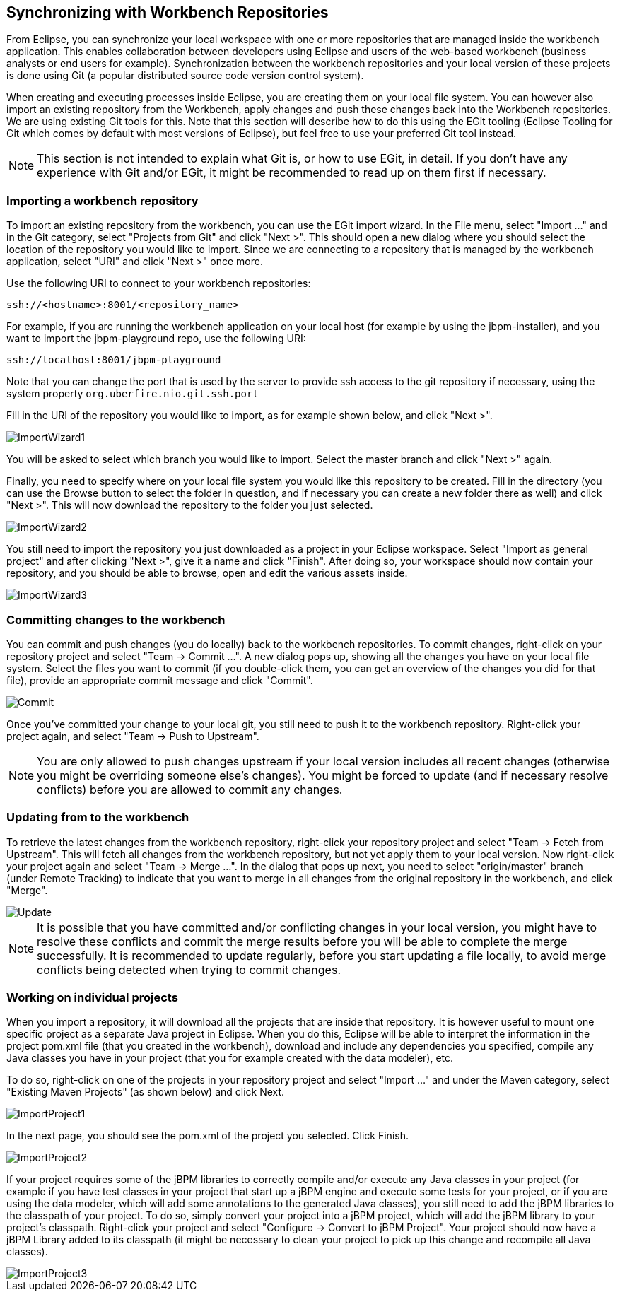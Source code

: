 
== Synchronizing with Workbench Repositories

From Eclipse, you can synchronize your local workspace with one or more repositories that are managed inside the workbench application.
This enables collaboration between developers using Eclipse and users of the web-based workbench (business analysts or end users for example).   Synchronization between the workbench repositories and your local version of these projects is done using Git (a popular distributed source code version control system).

When creating and executing processes inside Eclipse, you are creating them on your local file system.
You can however also import an existing repository from the Workbench, apply changes and push these changes back into the Workbench repositories.
We are using existing Git tools for this.
Note that this section will describe how to do this using the EGit tooling (Eclipse Tooling for Git which comes by default with most versions of Eclipse), but feel free to use your preferred Git tool instead.

[NOTE]
====
This section is not intended to explain what Git is, or how to use EGit, in detail.
If you don't have any experience with Git and/or EGit, it might be recommended to read up on them first if necessary.
====

=== Importing a workbench repository

To import an existing repository from the workbench, you can use the EGit import wizard.
In the File menu, select "Import ..." and in the Git category, select "Projects from Git" and click "Next >".  This should open a new dialog where you should select the location of the repository you would like to import.
Since we are connecting to a repository that is managed by the workbench application, select "URI" and click "Next >" once more.

Use the following URI to connect to your workbench repositories:

[source]
----
ssh://<hostname>:8001/<repository_name>
----

For example, if you are running the workbench application on your local host (for example by using the jbpm-installer), and you want to import the jbpm-playground repo, use the following URI:

[source]
----
ssh://localhost:8001/jbpm-playground
----

Note that you can change the port that is used by the server to provide ssh access to the git repository if necessary, using the system property `org.uberfire.nio.git.ssh.port`

Fill in the URI of the repository you would like to import, as for example shown below, and click "Next >".


image::EclipseJBPM/ImportWizard1.png[]


You will be asked to select which branch you would like to import.
Select the master branch and click "Next >" again.

Finally, you need to specify where on your local file system you would like this repository to be created.
Fill in the directory (you can use the Browse button to select the folder in question, and if necessary you can create a new folder there as well) and click "Next >".  This will now download the repository to the folder you just selected.


image::EclipseJBPM/ImportWizard2.png[]


You still need to import the repository you just downloaded as a project in your Eclipse workspace.
Select "Import as general project" and after clicking "Next >", give it a name and click "Finish".  After doing so, your workspace should now contain your repository, and you should be able to browse, open and edit the various assets inside.


image::EclipseJBPM/ImportWizard3.png[]


=== Committing changes to the workbench

You can commit and push changes (you do locally) back to the workbench repositories.
To commit changes, right-click on your repository project and select "Team -> Commit ...".  A new dialog pops up, showing all the changes you have on your local file system.
Select the files you want to commit (if you double-click them, you can get an overview of the changes you did for that file), provide an appropriate commit message and click "Commit".


image::EclipseJBPM/Commit.png[]


Once you've committed your change to your local git, you still need to push it to the workbench repository.
Right-click your project again, and select "Team -> Push to Upstream". 

[NOTE]
====
You are only allowed to push changes upstream if your local version includes all recent changes (otherwise you might be overriding someone else's changes).  You might be forced to update (and if necessary resolve conflicts) before you are allowed to commit any changes.
====

=== Updating from to the workbench

To retrieve the latest changes from the workbench repository, right-click your repository project and select "Team -> Fetch from Upstream".  This will fetch all changes from the workbench repository, but not yet apply them to your local version.
Now right-click your project again and select "Team -> Merge ...".  In the dialog that pops up next, you need to select "origin/master" branch (under Remote Tracking) to indicate that you want to merge in all changes from the original repository in the workbench, and click "Merge".


image::EclipseJBPM/Update.png[]


[NOTE]
====
It is possible that you have committed and/or conflicting changes in your local version, you might have to resolve these conflicts and commit the merge results before you will be able to complete the merge successfully.
It is recommended to update regularly, before you start updating a file locally, to avoid merge conflicts being detected when trying to commit changes.
====

=== Working on individual projects

When you import a repository, it will download all the projects that are inside that repository.
It is however useful to mount one specific project as a separate Java project in Eclipse.
When you do this, Eclipse will be able to interpret the information in the project pom.xml file (that you created in the workbench), download and include any dependencies you specified, compile any Java classes you have in your project (that you for example created with the data modeler), etc.

To do so, right-click on one of the projects in your repository project and select "Import ..." and under the Maven category, select "Existing Maven Projects" (as shown below) and click Next.


image::EclipseJBPM/ImportProject1.png[]


In the next page, you should see the pom.xml of the project you selected.
Click Finish.


image::EclipseJBPM/ImportProject2.png[]


If your project requires some of the jBPM libraries to correctly compile and/or execute any Java classes in your project (for example if you have test classes in your project that start up a jBPM engine and execute some tests for your project, or if you are using the data modeler, which will add some annotations to the generated Java classes), you still need to add the jBPM libraries to the classpath of your project.
To do so, simply convert your project into a jBPM project, which will add the jBPM library to your project's classpath.
Right-click your project and select "Configure -> Convert to jBPM Project".  Your project should now have a jBPM Library added to its classpath (it might be necessary to clean your project to pick up this change and recompile all Java classes).


image::EclipseJBPM/ImportProject3.png[]
